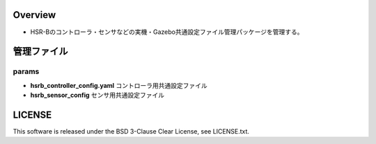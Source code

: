 Overview
+++++++++++++++++++++

- HSR-Bのコントローラ・センサなどの実機・Gazebo共通設定ファイル管理パッケージを管理する。

管理ファイル
++++++++++++

params
^^^^^^

- **hsrb_controller_config.yaml** コントローラ用共通設定ファイル

- **hsrb_sensor_config** センサ用共通設定ファイル

LICENSE
++++++++++++
This software is released under the BSD 3-Clause Clear License, see LICENSE.txt.
